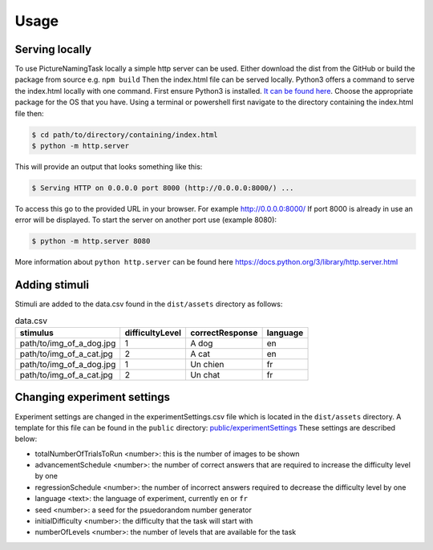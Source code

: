 Usage
=====

.. _installation:

Serving locally
----------------

To use PictureNamingTask locally a simple http server can be used. 
Either download the dist from the GitHub or build the package from source e.g. ``npm build`` Then the index.html file can be served locally.
Python3 offers a command to serve the index.html locally with one command. 
First ensure Python3 is installed. 
`It can be found here <https://www.python.org/downloads/>`_.
Choose the appropriate package for the OS that you have. 
Using a terminal or powershell first navigate to the directory containing the index.html file then:

.. code-block:: console

  $ cd path/to/directory/containing/index.html
  $ python -m http.server

This will provide an output that looks something like this: 

.. code-block:: console

  $ Serving HTTP on 0.0.0.0 port 8000 (http://0.0.0.0:8000/) ...

To access this go to the provided URL in your browser.
For example http://0.0.0.0:8000/
If port 8000 is already in use an error will be displayed.
To start the server on another port use (example 8080):

.. code-block:: console

   $ python -m http.server 8080

More information about ``python http.server`` can be found here https://docs.python.org/3/library/http.server.html

.. _adding-stimuli:

Adding stimuli
----------------

Stimuli are added to the data.csv found in the ``dist/assets`` directory as follows:

.. csv-table:: data.csv 
   :header: "stimulus", "difficultyLevel", "correctResponse","language"

   "path/to/img_of_a_dog.jpg",    "1",      "A dog",          "en"
   "path/to/img_of_a_cat.jpg",    "2",      "A cat",          "en"
   "path/to/img_of_a_dog.jpg",    "1",      "Un chien",       "fr"
   "path/to/img_of_a_cat.jpg",    "2",      "Un chat",        "fr"

.. _changing-experiment-settings:

Changing experiment settings
----------------------------

Experiment settings are changed in the experimentSettings.csv file which is located in the ``dist/assets`` directory.
A template for this file can be found in the ``public`` directory: `public/experimentSettings  <https://github.com/DouglasNeuroInformatics/PictureNamingTask/blob/main/public/experimentSettings.csv>`_
These settings are described below:

- totalNumberOfTrialsToRun <number>: this is the number of images to be shown
- advancementSchedule <number>: the number of correct answers that are required to increase the difficulty level by one
- regressionSchedule <number>: the number of incorrect answers required to decrease the difficulty level by one
- language <text>: the language of experiment, currently ``en`` or ``fr``
- seed <number>: a seed for the psuedorandom number generator
- initialDifficulty <number>: the difficulty that the task will start with
- numberOfLevels <number>: the number of levels that are available for the task

.. csv-table:: experimentSettings :rst:dir:`csv-table`
   :header: totalNumberOfTrialsToRun, advancementSchedule, regressionSchedule, language, seed, initialDifficulty, numberOfLevels, downloadOnFinish
   5, 2, 0, en, 42, 1, 9, false

